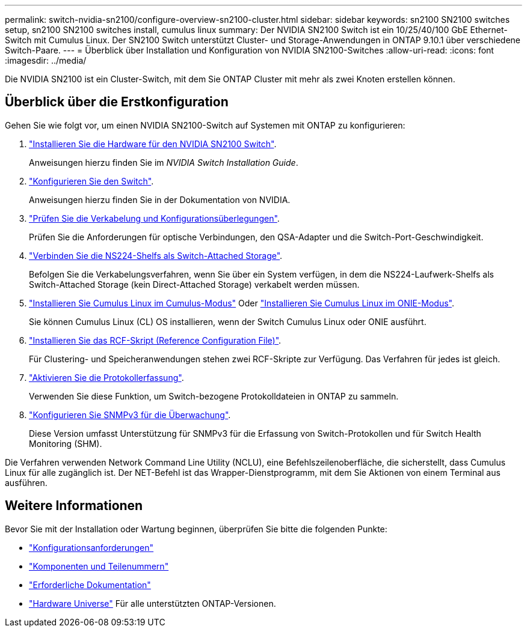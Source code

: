 ---
permalink: switch-nvidia-sn2100/configure-overview-sn2100-cluster.html 
sidebar: sidebar 
keywords: sn2100 SN2100 switches setup, sn2100 SN2100 switches install, cumulus linux 
summary: Der NVIDIA SN2100 Switch ist ein 10/25/40/100 GbE Ethernet-Switch mit Cumulus Linux. Der SN2100 Switch unterstützt Cluster- und Storage-Anwendungen in ONTAP 9.10.1 über verschiedene Switch-Paare. 
---
= Überblick über Installation und Konfiguration von NVIDIA SN2100-Switches
:allow-uri-read: 
:icons: font
:imagesdir: ../media/


[role="lead"]
Die NVIDIA SN2100 ist ein Cluster-Switch, mit dem Sie ONTAP Cluster mit mehr als zwei Knoten erstellen können.



== Überblick über die Erstkonfiguration

Gehen Sie wie folgt vor, um einen NVIDIA SN2100-Switch auf Systemen mit ONTAP zu konfigurieren:

. link:install-hardware-sn2100-cluster.html["Installieren Sie die Hardware für den NVIDIA SN2100 Switch"].
+
Anweisungen hierzu finden Sie im _NVIDIA Switch Installation Guide_.

. link:configure-sn2100-cluster.html["Konfigurieren Sie den Switch"].
+
Anweisungen hierzu finden Sie in der Dokumentation von NVIDIA.

. link:cabling-considerations-sn2100-cluster.html["Prüfen Sie die Verkabelung und Konfigurationsüberlegungen"].
+
Prüfen Sie die Anforderungen für optische Verbindungen, den QSA-Adapter und die Switch-Port-Geschwindigkeit.

. link:install-cable-shelves-sn2100-cluster.html["Verbinden Sie die NS224-Shelfs als Switch-Attached Storage"].
+
Befolgen Sie die Verkabelungsverfahren, wenn Sie über ein System verfügen, in dem die NS224-Laufwerk-Shelfs als Switch-Attached Storage (kein Direct-Attached Storage) verkabelt werden müssen.

. link:install-cumulus-mode-sn2100-cluster.html["Installieren Sie Cumulus Linux im Cumulus-Modus"] Oder link:install-onie-mode-sn2100-cluster.html["Installieren Sie Cumulus Linux im ONIE-Modus"].
+
Sie können Cumulus Linux (CL) OS installieren, wenn der Switch Cumulus Linux oder ONIE ausführt.

. link:install-rcf-sn2100-cluster.html["Installieren Sie das RCF-Skript (Reference Configuration File)"].
+
Für Clustering- und Speicheranwendungen stehen zwei RCF-Skripte zur Verfügung. Das Verfahren für jedes ist gleich.

. link:CSHM_log_collection.html["Aktivieren Sie die Protokollerfassung"].
+
Verwenden Sie diese Funktion, um Switch-bezogene Protokolldateien in ONTAP zu sammeln.

. link:CSHM_snmpv3.html["Konfigurieren Sie SNMPv3 für die Überwachung"].
+
Diese Version umfasst Unterstützung für SNMPv3 für die Erfassung von Switch-Protokollen und für Switch Health Monitoring (SHM).



Die Verfahren verwenden Network Command Line Utility (NCLU), eine Befehlszeilenoberfläche, die sicherstellt, dass Cumulus Linux für alle zugänglich ist. Der NET-Befehl ist das Wrapper-Dienstprogramm, mit dem Sie Aktionen von einem Terminal aus ausführen.



== Weitere Informationen

Bevor Sie mit der Installation oder Wartung beginnen, überprüfen Sie bitte die folgenden Punkte:

* link:configure-reqs-sn2100-cluster.html["Konfigurationsanforderungen"]
* link:components-sn2100-cluster.html["Komponenten und Teilenummern"]
* link:required-documentation-sn2100-cluster.html["Erforderliche Dokumentation"]
* https://hwu.netapp.com["Hardware Universe"^] Für alle unterstützten ONTAP-Versionen.

